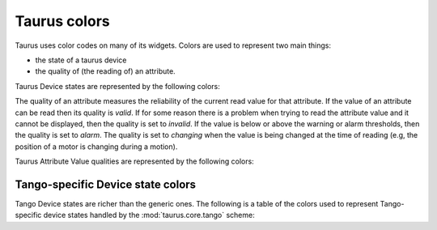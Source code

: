 .. _ui_colors:

================
Taurus colors
================

Taurus uses color codes on many of its widgets. Colors are used to represent two
main things: 

- the state of a taurus device 
- the quality of (the reading of) an attribute.

Taurus Device states are represented by the following colors:


.. raw:: html

    <html>
    <head>
    <title>Taurus color guide</title>
    <style type="text/css">
    .Ready      { background: rgb(  0, 255,   0); color: rgb(  0,   0,   0); text-align: center; }
    .NotReady   { background: rgb(255,   0,   0); color: rgb(  0,   0,   0); text-align: center; }
    .Undefined  { background: rgb(128, 128, 128); color: rgb(  0,   0,   0); text-align: center; }
    tr.state_row   { height: 40px; }
    </style>
    </head>
    <body align="center">
    <table width="100%" border="1" cellspacing="0" cellpadding="2">
    <caption>Colors for the Taurus Device States (scheme-agnostic)</caption>
    <tr><th>State</th><th>Background</th><th>Foreground</th><th width="80">Preview</th></tr>
    <tr class="state_row"><td>Ready</td><td>Green (0,255,0)</td><td>Black (0,0,0)</td><td class="Ready">Ready</td></tr>
    <tr class="state_row"><td>NotReady</td><td>Red (255,0,0)</td><td>Black (0,0,0)</td><td class="NotReady">NotReady</td></tr>
    <tr class="state_row"><td>Undefined</td><td>Gray (128,128,128)</td><td>Black (0,0,0)</td><td class="Undefined">Undefined</td></tr>
    </table>
    </body>
    </html>



The quality of an attribute measures the reliability of the current read value for
that attribute. If the value of an attribute can be read then its quality is *valid*.
If for some reason there is a problem when trying to read the attribute value and
it cannot be displayed, then the quality is set to *invalid*. 
If the value is below or above the warning or alarm thresholds, then the quality 
is set to *alarm*.
The quality is set to *changing* when the value is being changed at the time of 
reading (e.g, the position of a motor is changing during a motion).

Taurus Attribute Value qualities are represented by the following colors:
      
.. raw:: html

    <html>
    <head>
    <title>Taurus color guide</title>
    <style type="text/css">
    .ATTR_INVALID  { background: rgb(128, 128, 128); color: rgb(255, 255, 255); text-align: right; }
    .ATTR_VALID    { background: rgb(0,   255,   0); color: rgb(  0,   0,   0); text-align: right; }
    .ATTR_ALARM    { background: rgb(255, 140,   0); color: rgb(255, 255, 255); text-align: right; }
    .ATTR_WARNING  { background: rgb(255, 140,   0); color: rgb(255, 255, 255); text-align: right; }
    .ATTR_CHANGING { background: rgb(128, 160, 255); color: rgb(  0,   0,   0); text-align: right; }
    .ATTR_UNKNOWN  { background: rgb(128, 128, 128); color: rgb(  0,   0,   0); text-align: right; }
    .ATTR_NONE     { background: rgb(128, 128, 128); color: rgb(  0,   0,   0); text-align: right; }
    tr.quality_row { height: 40px; }
    </style>
    </head>
    <body>
    <table width="100%" border="1" cellspacing="0" cellpadding="2">
    <caption>Colors for Taurus Attribute quality</caption>
    <tr><th>Quality</th><th>Background</th><th>Foreground</th><th width="80">Preview</th></tr>
    <tr class="quality_row"><td>Invalid</td><td>Gray (128,128,128)</td><td>White (255,255,255)</td><td class="ATTR_INVALID">-----</td></tr>
    <tr class="quality_row"><td>Valid</td><td>Dead Frog Green (0,255,0)</td><td>Black (0,0,0)</td><td class="ATTR_VALID">10.89 mV</td></tr>
    <tr class="quality_row"><td>Alarm</td><td>Orange (255,140,0)</td><td>White (255,255,255)</td><td class="ATTR_ALARM">76.54 mV</td></tr>
    <tr class="quality_row"><td>Warning</td><td>Orange (255,140,0)</td><td>White (255,255,255)</td><td class="ATTR_WARNING">64.23 mV</td></tr>
    <tr class="quality_row"><td>Changing</td><td>Light Blue (128,160,255)</td><td>Black (0,0,0)</td><td class="ATTR_CHANGING">20.45 mV</td></tr>
    <tr class="quality_row"><td><empty></td><td>Gray (128,128,128)</td><td>Black (0,0,0)</td><td class="ATTR_NONE">-----</td></tr>
    </table>
    </body>
    </html>


Tango-specific Device state colors
----------------------------------

Tango Device states are richer than the generic ones. The following is a table of 
the colors used to represent Tango-specific device states handled by the :mod:`taurus.core.tango`
scheme:

.. raw:: html

    <html>
    <head>
    <title>Taurus color guide</title>
    <style type="text/css">
    .ON      { background: rgb(  0, 255,   0); color: rgb(  0,   0,   0); text-align: center; }
    .OFF     { background: rgb(255, 255, 255); color: rgb(  0,   0,   0); text-align: center; }
    .CLOSE   { background: rgb(255, 255, 255); color: rgb(  0, 128,   0); text-align: center; }
    .OPEN    { background: rgb(  0, 255,   0); color: rgb(  0,   0,   0); text-align: center; }
    .INSERT  { background: rgb(255, 255, 255); color: rgb(  0,   0,   0); text-align: center; }
    .EXTRACT { background: rgb(  0, 255,   0); color: rgb(  0,   0,   0); text-align: center; }
    .MOVING  { background: rgb(128, 160, 255); color: rgb(  0,   0,   0); text-align: center; }
    .STANDBY { background: rgb(255, 255,   0); color: rgb(  0,   0,   0); text-align: center; }
    .FAULT   { background: rgb(255,   0,   0); color: rgb(  0,   0,   0); text-align: center; }
    .INIT    { background: rgb(204, 204, 122); color: rgb(  0,   0,   0); text-align: center; }
    .RUNNING { background: rgb(128, 160, 255); color: rgb(  0,   0,   0); text-align: center; }
    .ALARM   { background: rgb(255, 140,   0); color: rgb(255, 255, 255); text-align: center; }
    .DISABLE { background: rgb(255,   0, 255); color: rgb(  0,   0,   0); text-align: center; }
    .UNKNOWN { background: rgb(128, 128, 128); color: rgb(  0,   0,   0); text-align: center; }
    .NONE    { background: rgb(128, 128, 128); color: rgb(  0,   0,   0); text-align: center; }
    tr.state_row   { height: 40px; }
    </style>
    </head>
    <body align="center">
    <table width="100%" border="1" cellspacing="0" cellpadding="2">
    <caption>color scheme for the State</caption>
    <tr><th>State</th><th>Background</th><th>Foreground</th><th width="80">Preview</th></tr>
    <tr class="state_row"><td>On</td><td>Dead Frog Green (0,255,0)</td><td>Black (0,0,0)</td><td class="ON">ON</td></tr>
    <tr class="state_row"><td>Off</td><td>White (255,255,255)</td><td>Black (0,0,0)</td><td class="OFF">OFF</td></tr>
    <tr class="state_row"><td>Close</td><td>White (255,255,255)</td><td>Green (0,128,0)</td><td class="CLOSE">CLOSE</td></tr>
    <tr class="state_row"><td>Open</td><td>Dead Frog Green (0,255,0)</td><td>Black (0,0,0)</td><td class="OPEN">OPEN</td></tr>
    <tr class="state_row"><td>Insert</td><td>White (255,255,255)</td><td>Black (0,0,0)</td><td class="INSERT">INSERT</td></tr>
    <tr class="state_row"><td>Extract</td><td>Dead Frog Green (0,255,0)</td><td>Black (0,0,0)</td><td class="EXTRACT">EXTRACT</td></tr>
    <tr class="state_row"><td>Moving</td><td>Light Blue (128,160,255)</td><td>Black (0,0,0)</td><td class="MOVING">MOVING</td></tr>
    <tr class="state_row"><td>Standby</td><td>Yellow (255,255,0)</td><td>Black (0,0,0)</td><td class="STANDBY">STANDBY</td></tr>
    <tr class="state_row"><td>Fault</td><td>Red (255,0,0)</td><td>Black (0,0,0)</td><td class="FAULT">FAULT</td></tr>
    <tr class="state_row"><td>Init</td><td>Grenoble (204,204,122)</td><td>Black (0,0,0)</td><td class="INIT">INIT</td></tr>
    <tr class="state_row"><td>Running</td><td>Light Blue (128,160,255)</td><td>Black (0,0,0)</td><td class="RUNNING">RUNNING</td></tr>
    <tr class="state_row"><td>Alarm</td><td>Orange (255,140,0)</td><td>White (255,255,255)</td><td class="ALARM">ALARM</td></tr>
    <tr class="state_row"><td>Disable</td><td>Magenta (255,0,255)</td><td>Black (0,0,0)</td><td class="DISABLE">DISABLE</td></tr>
    <tr class="state_row"><td>Unknown</td><td>Gray (128,128,128)</td><td>Black (0,0,0)</td><td class="UNKNOWN">UNKNOWN</td></tr>
    <tr class="state_row"><td><empty></td><td>Gray (128,128,128)</td><td>Black (0,0,0)</td><td class="NONE">-----</td></tr>
    </table>
    </body>
    </html>


